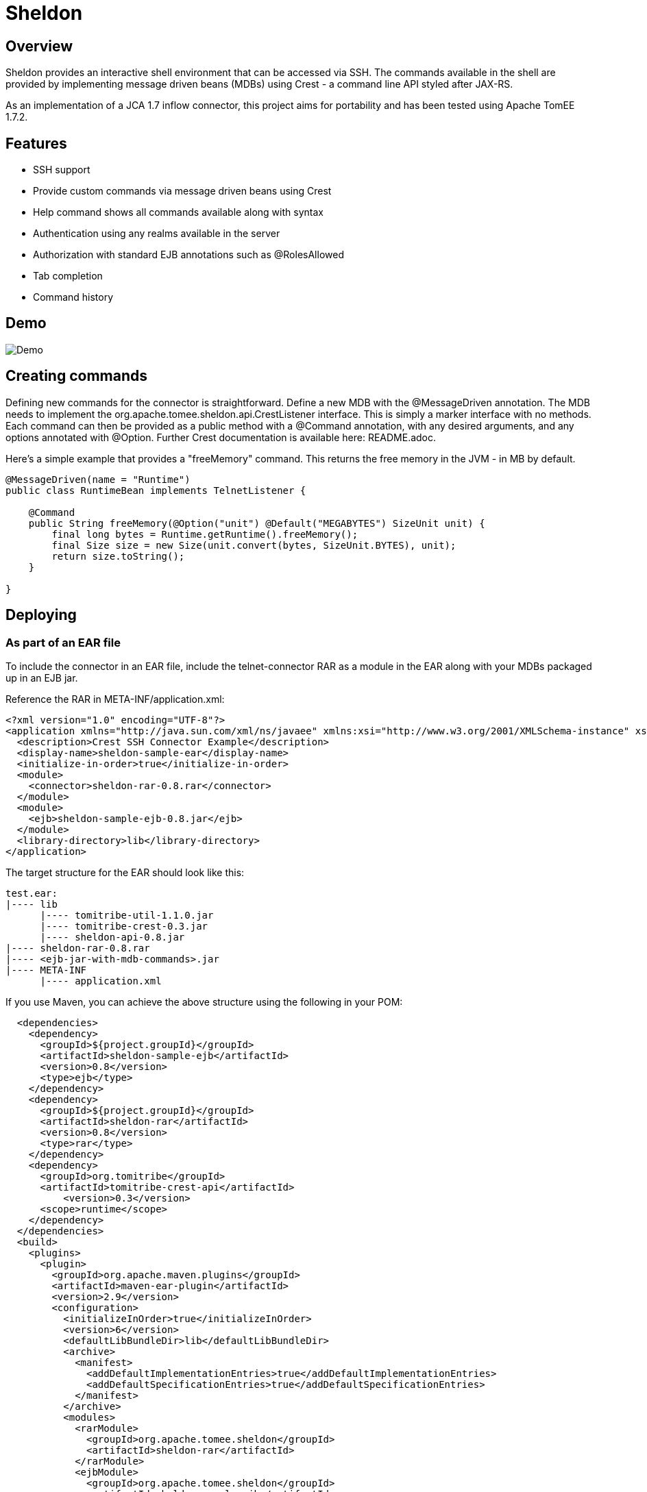= Sheldon
:showtitle:

Overview
--------

Sheldon provides an interactive shell environment that can be accessed via SSH.
The commands available in the shell are provided by implementing message driven beans (MDBs) using Crest -
a command line API styled after JAX-RS.

As an implementation of a JCA 1.7 inflow connector, this project aims for portability and has been tested
using Apache TomEE 1.7.2.

Features
--------

* SSH support
* Provide custom commands via message driven beans using Crest
* Help command shows all commands available along with syntax
* Authentication using any realms available in the server
* Authorization with standard EJB annotations such as @RolesAllowed
* Tab completion
* Command history

Demo
----

image:terminal.gif[Demo]


Creating commands
-----------------

Defining new commands for the connector is straightforward. Define a new MDB with the +@MessageDriven+ annotation.
The MDB needs to implement the +org.apache.tomee.sheldon.api.CrestListener+ interface. This is simply a marker interface
with no methods. Each command can then be provided as a public method with a +@Command+ annotation, with any desired
arguments, and any options annotated with +@Option+. Further Crest documentation is available here: README.adoc.

Here's a simple example that provides a "freeMemory" command. This returns the free memory in the JVM - in MB by
default.

[source,java]
----
@MessageDriven(name = "Runtime")
public class RuntimeBean implements TelnetListener {

    @Command
    public String freeMemory(@Option("unit") @Default("MEGABYTES") SizeUnit unit) {
        final long bytes = Runtime.getRuntime().freeMemory();
        final Size size = new Size(unit.convert(bytes, SizeUnit.BYTES), unit);
        return size.toString();
    }

}
----

Deploying
---------

As part of an EAR file
~~~~~~~~~~~~~~~~~~~~~~

To include the connector in an EAR file, include the telnet-connector RAR as a module in the EAR
along with your MDBs packaged up in an EJB jar.

Reference the RAR in META-INF/application.xml:

[source,xml]
----
<?xml version="1.0" encoding="UTF-8"?>
<application xmlns="http://java.sun.com/xml/ns/javaee" xmlns:xsi="http://www.w3.org/2001/XMLSchema-instance" xsi:schemaLocation="http://java.sun.com/xml/ns/javaee http://java.sun.com/xml/ns/javaee/application_6.xsd" version="6">
  <description>Crest SSH Connector Example</description>
  <display-name>sheldon-sample-ear</display-name>
  <initialize-in-order>true</initialize-in-order>
  <module>
    <connector>sheldon-rar-0.8.rar</connector>
  </module>
  <module>
    <ejb>sheldon-sample-ejb-0.8.jar</ejb>
  </module>
  <library-directory>lib</library-directory>
</application>
----

The target structure for the EAR should look like this:

[listing]
----
test.ear:
|---- lib
      |---- tomitribe-util-1.1.0.jar
      |---- tomitribe-crest-0.3.jar
      |---- sheldon-api-0.8.jar
|---- sheldon-rar-0.8.rar
|---- <ejb-jar-with-mdb-commands>.jar
|---- META-INF
      |---- application.xml
----

If you use Maven, you can achieve the above structure using the following in your POM:

[source,xml]
----
  <dependencies>
    <dependency>
      <groupId>${project.groupId}</groupId>
      <artifactId>sheldon-sample-ejb</artifactId>
      <version>0.8</version>
      <type>ejb</type>
    </dependency>
    <dependency>
      <groupId>${project.groupId}</groupId>
      <artifactId>sheldon-rar</artifactId>
      <version>0.8</version>
      <type>rar</type>
    </dependency>
    <dependency>
      <groupId>org.tomitribe</groupId>
      <artifactId>tomitribe-crest-api</artifactId>
	  <version>0.3</version>
      <scope>runtime</scope>
    </dependency>    
  </dependencies>
  <build>
    <plugins>
      <plugin>
        <groupId>org.apache.maven.plugins</groupId>
        <artifactId>maven-ear-plugin</artifactId>
        <version>2.9</version>
        <configuration>
          <initializeInOrder>true</initializeInOrder>
          <version>6</version>
          <defaultLibBundleDir>lib</defaultLibBundleDir>
          <archive>
            <manifest>
              <addDefaultImplementationEntries>true</addDefaultImplementationEntries>
              <addDefaultSpecificationEntries>true</addDefaultSpecificationEntries>
            </manifest>
          </archive>
          <modules>
            <rarModule>
              <groupId>org.apache.tomee.sheldon</groupId>
              <artifactId>sheldon-rar</artifactId>
            </rarModule>
            <ejbModule>
              <groupId>org.apache.tomee.sheldon</groupId>
              <artifactId>sheldon-sample-ejb</artifactId>
            </ejbModule>
          </modules>
        </configuration>
      </plugin>
    </plugins>
  </build>
----

Standalone - Apache TomEE Plus
~~~~~~~~~~~~~~~~~~~~~~~~~~~~~~

Alternatively you can deploy the connector as a standalone .rar file, so any applications with +@Command+ methods
on classes that implement +CrestListener+ can use the same instance of the connector.

To do this, add +sheldon-api-0.8.jar+ and +tomitribe-crest-0.3.jar+ to TomEE's +lib+ folder. Then copy the +sheldon-rar-0.8.rar+ to TomEE's +apps+ folder (you may need to create this if it does not exist). Edit +tomee.xml+ and ensure that the following configuration is present (it is commented out be default):

[listing]
----
<tomee>
  <Deployments dir="apps" />
  ... more configuration if needed ...
</tomee>
----

Add any users, passwords and roles required to the security realm. By default with TomEE, this can be done by editing the +conf/tomcat-users.xml+ file. A valid username and password combination is required to use the connector.
